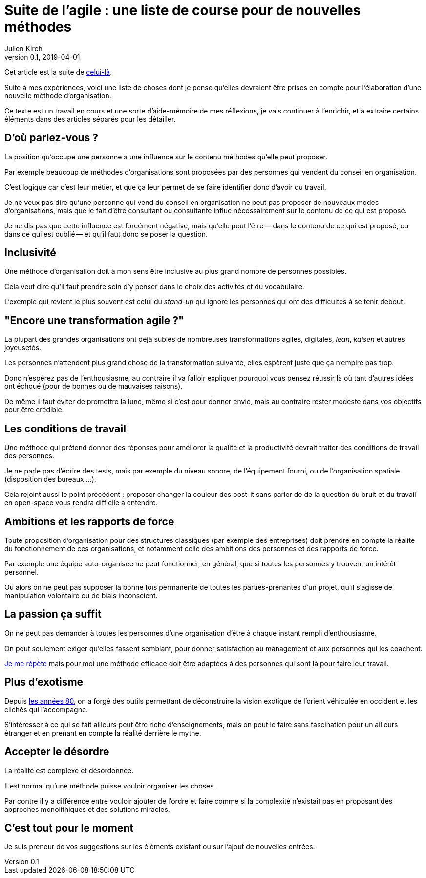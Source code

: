 = Suite de l'agile : une liste de course pour de nouvelles méthodes
Julien Kirch
v0.1, 2019-04-01
:article_lang: fr
:article_description: Avril c'est le moment parfait pour préparer sa liste au père Noël

Cet article est la suite de link:../agile-questionnement-institution/[celui-là].

Suite à mes expériences, voici une liste de choses dont je pense qu'elles devraient être prises en compte pour l'élaboration d'une nouvelle méthode d'organisation.

Ce texte est un travail en cours et une sorte d'aide-mémoire de mes réflexions, je vais continuer à l'enrichir, et à extraire certains éléments dans des articles séparés pour les détailler.

== D'où parlez-vous ?

La position qu'occupe une personne a une influence sur le contenu méthodes qu'elle peut proposer.

Par exemple beaucoup de méthodes d'organisations sont proposées par des personnes qui vendent du conseil en organisation.

C'est logique car c'est leur métier, et que ça leur permet de se faire identifier donc d'avoir du travail.

Je ne veux pas dire qu'une personne qui vend du conseil en organisation ne peut pas proposer de nouveaux modes d'organisations, mais que le fait d'être consultant ou consultante influe nécessairement sur le contenu de ce qui est proposé.

Je ne dis pas que cette influence est forcément négative, mais qu'elle peut l'être -- dans le contenu de ce qui est proposé, ou dans ce qui est oublié -- et qu'il faut donc se poser la question.

== Inclusivité

Une méthode d'organisation doit à mon sens être inclusive au plus grand nombre de personnes possibles.

Cela veut dire qu'il faut prendre soin d'y penser dans le choix des activités et du vocabulaire.

L'exemple qui revient le plus souvent est celui du _stand-up_ qui ignore les personnes qui ont des difficultés à se tenir debout.

== "Encore une transformation agile ?"

La plupart des grandes organisations ont déjà subies de nombreuses transformations agiles, digitales, _lean_, _kaisen_ et autres joyeusetés.

Les personnes n'attendent plus grand chose de la transformation suivante, elles espèrent juste que ça n'empire pas trop.

Donc n'espérez pas de l'enthousiasme, au contraire il va falloir expliquer pourquoi vous pensez réussir là où tant d'autres idées ont échoué (pour de bonnes ou de mauvaises 
raisons).

De même il faut éviter de promettre la lune, même si c'est pour donner envie, mais au contraire rester modeste dans vos objectifs pour être crédible.

== Les conditions de travail

Une méthode qui prétend donner des réponses pour améliorer la qualité et la productivité devrait traiter des conditions de travail des personnes.

Je ne parle pas d'écrire des tests, mais par exemple du niveau sonore, de l'équipement fourni, ou de l'organisation spatiale (disposition des bureaux …).

Cela rejoint aussi le point précédent : proposer changer la couleur des post-it sans parler de de la question du bruit et du travail en open-space vous rendra difficile à entendre.

== Ambitions et les rapports de force

Toute proposition d'organisation pour des structures classiques (par exemple des entreprises) doit prendre en compte la réalité du fonctionnement de ces organisations, et notamment celle des ambitions des personnes et des rapports de force.

Par exemple une équipe auto-organisée ne peut fonctionner, en général, que si toutes les personnes y trouvent un intérêt personnel.

Ou alors on ne peut pas supposer la bonne fois permanente de toutes les parties-prenantes d'un projet, qu'il s'agisse de manipulation volontaire ou de biais inconscient.

== La passion ça suffit

On ne peut pas demander à toutes les personnes d'une organisation d'être à chaque instant rempli d'enthousiasme.

On peut seulement exiger qu'elles fassent semblant, pour donner satisfaction au management et aux personnes qui les coachent.

link:../professionnalisme/[Je me répète] mais pour moi une méthode efficace doit être adaptées à des personnes qui sont là pour faire leur travail.

== Plus d'exotisme

Depuis link:https://fr.wikipedia.org/wiki/Études_postcoloniales[les années 80], on a forgé des outils permettant de déconstruire la vision exotique de l'orient véhiculée en occident et les clichés qui l'accompagne.

S'intéresser à ce qui se fait ailleurs peut être riche d'enseignements, mais on peut le faire sans fascination pour un ailleurs étranger et en prenant en compte la réalité derrière le mythe.

== Accepter le désordre

La réalité est complexe et désordonnée.

Il est normal qu'une méthode puisse vouloir organiser les choses.

Par contre il y a différence entre vouloir ajouter de l'ordre et faire comme si la complexité n'existait pas en proposant des approches monolithiques et des solutions miracles.

== C'est tout pour le moment

Je suis preneur de vos suggestions sur les éléments existant ou sur l'ajout de nouvelles entrées.
